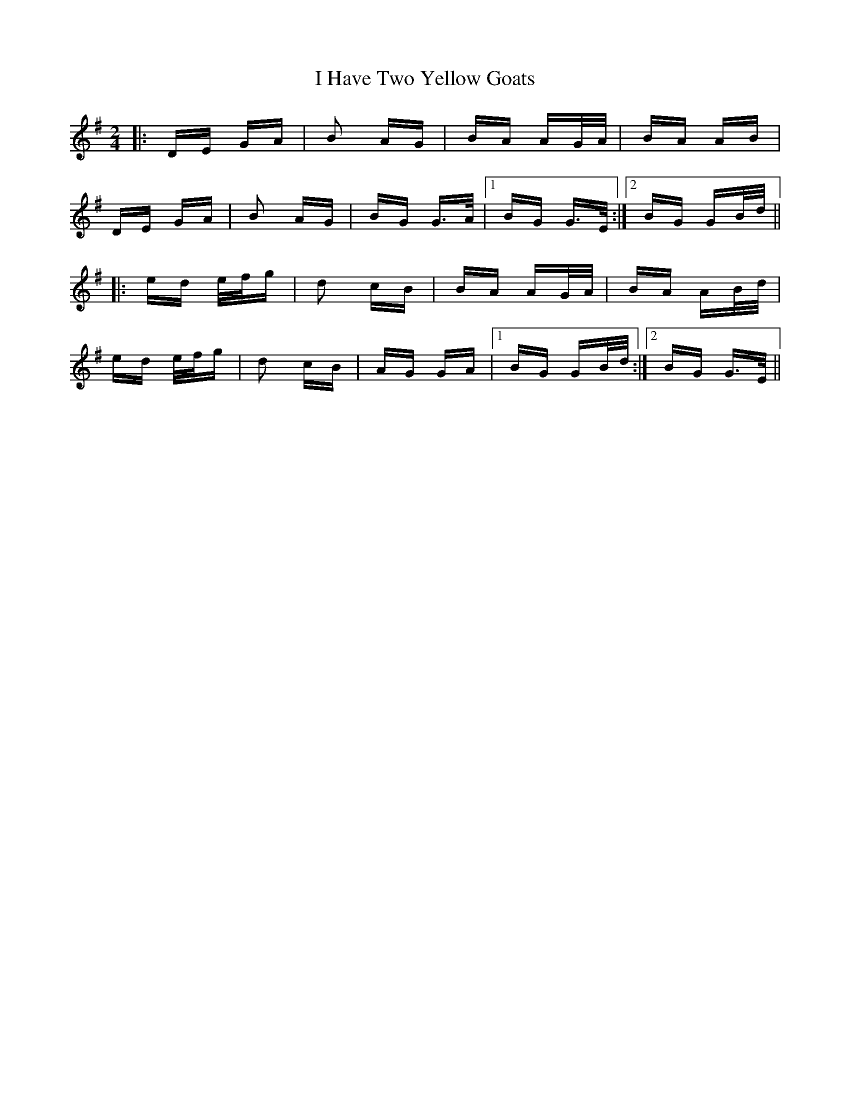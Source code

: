 X: 18555
T: I Have Two Yellow Goats
R: polka
M: 2/4
K: Gmajor
|:DE GA|B2 AG|BA AG/A/|BA AB|
DE GA|B2 AG|BG G>A|1 BG G>E:|2 BG GB/d/||
|:ed e/f/g|d2 cB|BA AG/A/|BA AB/d/|
ed e/f/g|d2 cB|AG GA|1 BG GB/d/:|2 BG G>E||

